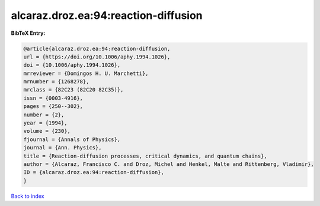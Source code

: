 alcaraz.droz.ea:94:reaction-diffusion
=====================================

.. :cite:t:`alcaraz.droz.ea:94:reaction-diffusion`

.. bibliography:: ../../All.bib

**BibTeX Entry:**

.. code-block:: bibtex

   @article{alcaraz.droz.ea:94:reaction-diffusion,
   url = {https://doi.org/10.1006/aphy.1994.1026},
   doi = {10.1006/aphy.1994.1026},
   mrreviewer = {Domingos H. U. Marchetti},
   mrnumber = {1268278},
   mrclass = {82C23 (82C20 82C35)},
   issn = {0003-4916},
   pages = {250--302},
   number = {2},
   year = {1994},
   volume = {230},
   fjournal = {Annals of Physics},
   journal = {Ann. Physics},
   title = {Reaction-diffusion processes, critical dynamics, and quantum chains},
   author = {Alcaraz, Francisco C. and Droz, Michel and Henkel, Malte and Rittenberg, Vladimir},
   ID = {alcaraz.droz.ea:94:reaction-diffusion},
   }

`Back to index <../index>`_
